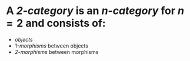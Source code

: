 * A /*2-category*/ is an [[n-category]] for $n=2$ and consists of:
- [[objects]]
- 1-[[morphisms]] between objects
- [[2-morphisms]] between morphisms